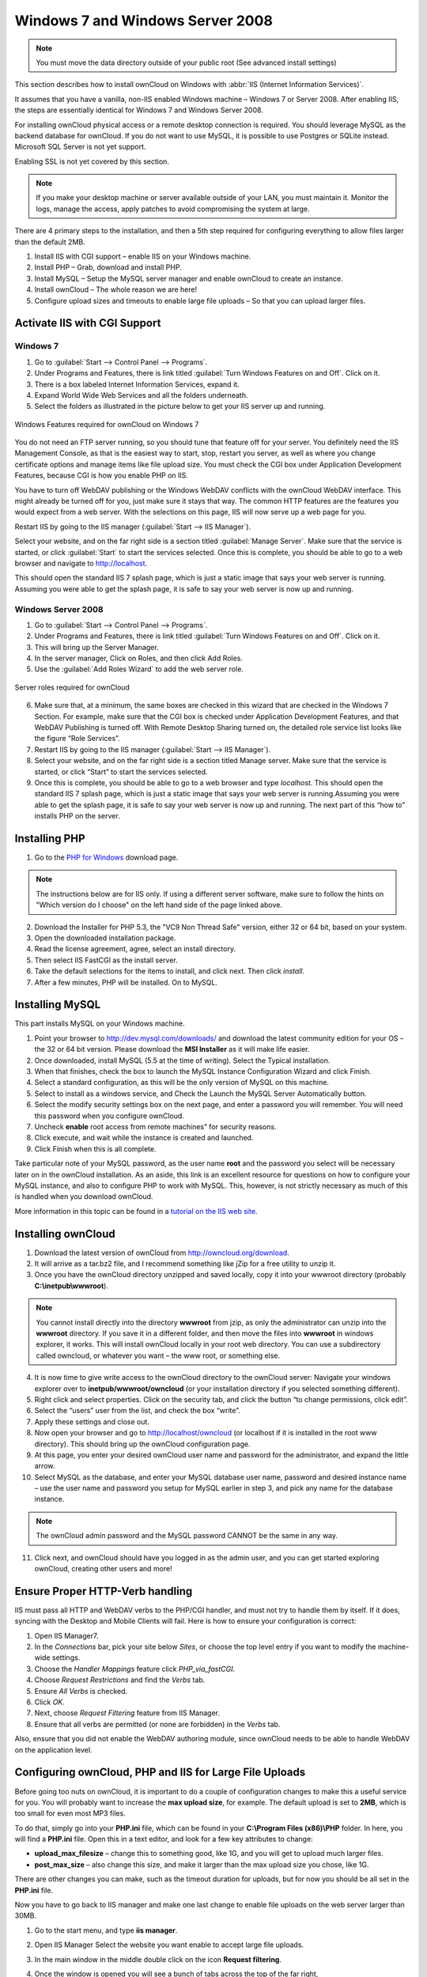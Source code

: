 Windows 7 and Windows Server 2008
---------------------------------

.. note:: You must move the data directory outside of your public root (See
          advanced install settings)

This section describes how to install ownCloud on Windows with :abbr:`IIS
(Internet Information Services)`.

It assumes that you have a vanilla, non-IIS enabled Windows
machine – Windows 7 or Server 2008. After enabling IIS, the steps are
essentially identical for Windows 7 and Windows Server 2008.

For installing ownCloud physical access or a remote desktop connection is
required. You should leverage MySQL as the backend database for ownCloud. If you
do not want to use MySQL, it is possible to use Postgres or SQLite instead.
Microsoft SQL Server is not yet support.

Enabling SSL is not yet covered by this section.

.. note:: If you make your desktop machine or server available outside of your
          LAN, you must maintain it. Monitor the logs, manage the access, apply patches to
          avoid compromising the system at large.

There are 4 primary steps to the installation, and then a 5th step
required for configuring everything to allow files larger than the
default 2MB.

#. Install IIS with CGI support – enable IIS on your Windows machine.
#. Install PHP – Grab, download and install PHP.
#. Install MySQL – Setup the MySQL server manager and enable ownCloud to create
   an instance.
#. Install ownCloud – The whole reason we are here!
#. Configure upload sizes and timeouts to enable large file uploads – So that
   you can upload larger files.

Activate IIS with CGI Support
~~~~~~~~~~~~~~~~~~~~~~~~~~~~~

Windows 7
^^^^^^^^^

#. Go to :guilabel:`Start --> Control Panel --> Programs`.
#. Under Programs and Features, there is link titled :guilabel:`Turn Windows Features on
   and Off`. Click on it.
#. There is a box labeled Internet Information Services, expand it.
#. Expand World Wide Web Services and all the folders underneath.
#. Select the folders as illustrated in the picture below to get your IIS
   server up and running.

.. figure:: ../images/win7features.jpg
    :width: 250px
    :align: center
    :alt: Windows features required for ownCloud on Windows 7
    :figclass: align-center

    Windows Features required for ownCloud on Windows 7

You do not need an FTP server running, so you should tune
that feature off for your server. You definitely need the IIS Management
Console, as that is the easiest way to start, stop, restart you server,
as well as where you change certificate options and manage items like
file upload size. You must check the CGI box under Application
Development Features, because CGI is how you enable PHP on IIS.

You have to turn off WebDAV publishing or the Windows WebDAV
conflicts with the ownCloud WebDAV interface. This might already be
turned off for you, just make sure it stays that way. The common HTTP
features are the features you would expect from a web server.
With the selections on this page, IIS will now serve up a web page for you.

Restart IIS by going to the IIS manager (:guilabel:`Start --> IIS Manager`).

Select your website, and on the far right side is a section titled
:guilabel:`Manage Server`. Make sure that the service is started, or click
:guilabel:`Start` to start the services selected. Once this is complete, you
should be able to go to a web browser and navigate to http://localhost.

This should open the standard IIS 7 splash page, which is just a static image
that says your web server is running. Assuming you were able to get the
splash page, it is safe to say your web server is now up and running.


Windows Server 2008
^^^^^^^^^^^^^^^^^^^

#. Go to :guilabel:`Start --> Control Panel --> Programs`.
#. Under Programs and Features, there is link titled
   :guilabel:`Turn Windows Features on and Off`. Click on it.
#. This will bring up the Server Manager.
#. In the server manager, Click on Roles, and then click Add Roles.
#. Use the :guilabel:`Add Roles Wizard` to add the web server role.

.. figure:: ../images/winserverroles.jpg
    :width: 300px
    :align: center
    :alt: server roles required for ownCloud
    :figclass: align-center

    Server roles required for ownCloud

6. Make sure that, at a minimum, the same boxes are checked in this wizard that
   are checked in the Windows 7 Section. For example, make sure that the CGI box
   is checked under Application Development Features, and that WebDAV Publishing
   is turned off. With Remote Desktop Sharing turned on, the detailed role
   service list looks like the figure “Role Services”.
7. Restart IIS by going to the IIS manager (:guilabel:`Start --> IIS Manager`).
8. Select your website, and on the far right side is a section titled Manage
   server. Make sure that the service is started, or click “Start” to start the
   services selected.

9. Once this is complete, you should be able to go to a web browser and type
   `localhost`. This should open the standard IIS 7 splash page, which is just a
   static image that says your web server is running.Assuming you were able to get
   the splash page, it is safe to say your web server is now up and running. The
   next part of this “how to” installs PHP on the server.

Installing PHP
~~~~~~~~~~~~~~

1. Go to the `PHP for Windows`_ download page.

.. note:: The instructions below are for IIS only. If using a different server
          software, make sure to follow the hints on "Which version do I
          choose" on the left hand side of the page linked above.

2. Download the Installer for PHP 5.3, the "VC9 Non Thread Safe" version,
   either 32 or 64 bit, based on your system.
3. Open the downloaded installation package.
4. Read the license agreement, agree, select an install directory.
5. Then select IIS FastCGI as the install server.
6. Take the default selections for the items to install, and click next.
   Then click `install`.
7. After a few minutes, PHP will be installed. On to MySQL.

Installing MySQL
~~~~~~~~~~~~~~~~

This part installs MySQL on your Windows machine.

#. Point your browser to http://dev.mysql.com/downloads/ and download the latest
   community edition for your OS – the 32 or 64 bit version. Please download the
   **MSI Installer** as it will make life easier.
#. Once downloaded, install MySQL (5.5 at the time of writing). Select the
   Typical installation.
#. When that finishes, check the box to launch the MySQL Instance Configuration
   Wizard and click Finish.
#. Select a standard configuration, as this will be the only version of MySQL on
   this machine.
#. Select to install as a windows service, and Check the Launch the MySQL Server
   Automatically button.
#. Select the modify security settings box on the next page, and enter a
   password you will remember. You will need this password when you configure
   ownCloud.
#. Uncheck **enable** root access from remote machines” for security reasons.
#. Click execute, and wait while the instance is created and launched.
#. Click Finish when this is all complete.

.. You can make some pretty good educated guesses on the type of install needed for ownCloud. %% That's not really useful, clarify!

Take particular note of your MySQL password, as the user name **root**
and the password you select will be necessary later on in the ownCloud
installation. As an aside, this link is an excellent resource for questions on
how to configure your MySQL instance, and also to configure PHP to work with
MySQL. This, however, is not strictly necessary as much of this is handled when
you download ownCloud.

More information in this topic can be found in a `tutorial on the IIS web site`_.

.. _tutorial on the IIS web site:
   http://learn.iis.net/page.aspx/353/install-and-configure-mysql-for-php-applications-on-iis-7-and-above/

Installing ownCloud
~~~~~~~~~~~~~~~~~~~

1. Download the latest version of ownCloud from http://owncloud.org/download.
2. It will arrive as a tar.bz2 file, and I recommend something like jZip for a
   free utility to unzip it.
3. Once you have the ownCloud directory unzipped and saved locally, copy it into
   your wwwroot directory (probably **C:\\inetpub\\wwwroot**).

.. note:: You cannot install directly into the directory **wwwroot** from jzip,
          as only the administrator can unzip into the **wwwroot** directory. If you save
          it in a different folder, and then move the files into **wwwroot** in windows
          explorer, it works. This will install ownCloud locally in your root web
          directory. You can use a subdirectory called owncloud, or whatever you want –
          the www root, or something else.

4. It is now time to give write access to the ownCloud directory to the ownCloud
   server: Navigate your windows explorer over to  **inetpub/wwwroot/owncloud** (or
   your installation directory if you selected something different).
5. Right click and select properties. Click on the security tab, and click the
   button “to change permissions, click edit”.
6. Select the “users” user from the list, and check the box “write”.
7. Apply these settings and close out.
8. Now open your browser and go to http://localhost/owncloud (or localhost if it
   is installed in the root www directory). This should bring up the ownCloud
   configuration page.
9. At this page, you enter your desired ownCloud user name and password for the
   administrator, and expand the little arrow.
10. Select MySQL as the database, and enter your MySQL database user name,
    password and desired instance name – use the user name and password you setup
    for MySQL earlier in step 3, and pick any name for the database instance.

.. note:: The ownCloud admin password and the MySQL password CANNOT be the same
          in any way.

11. Click next, and ownCloud should have you logged in as the admin user, and
    you can get started exploring ownCloud, creating other users and more!

Ensure Proper HTTP-Verb handling
~~~~~~~~~~~~~~~~~~~~~~~~~~~~~~~~

IIS must pass all HTTP and WebDAV verbs to the PHP/CGI handler, and must not try
to handle them by itself. If it does, syncing with the Desktop and Mobile
Clients will fail. Here is how to ensure your configuration is correct:

#. Open IIS Manager7.
#. In the `Connections` bar, pick your site below `Sites`, or choose the top
   level entry if you want to modify the machine-wide settings.
#. Choose the `Handler Mappings` feature click `PHP_via_fastCGI`.
#. Choose `Request Restrictions` and find the `Verbs` tab.
#. Ensure `All Verbs` is checked.
#. Click `OK`.
#. Next, choose `Request Filtering` feature from IIS Manager.
#. Ensure that all verbs are permitted (or none are forbidden) in the `Verbs`
   tab.

Also, ensure that you did not enable the WebDAV authoring module, since ownCloud
needs to be able to handle WebDAV on the application level.


Configuring ownCloud, PHP and IIS for Large File Uploads
~~~~~~~~~~~~~~~~~~~~~~~~~~~~~~~~~~~~~~~~~~~~~~~~~~~~~~~~

Before going too nuts on ownCloud, it is important to do a couple of
configuration changes to make this a useful service for you. You will probably
want to increase the **max upload size**, for example. The default upload is
set to **2MB**, which is too small for even most MP3 files.

To do that, simply go into your **PHP.ini** file, which can be found in your
**C:\\Program Files (x86)\\PHP** folder. In here, you will find a **PHP.ini**
file. Open this in a text editor, and look for a few key attributes to
change:

+ **upload_max_filesize** – change this to something good, like 1G, and you
  will get to upload much larger files.
+ **post_max_size** – also change this size, and make it larger than the max
  upload size you chose, like 1G.

There are other changes you can make, such as the timeout duration for
uploads, but for now you should be all set in the **PHP.ini** file.

Now you have to go back to IIS manager and make one last change to enable file
uploads on the web server larger than 30MB.

1. Go to the start menu, and type **iis manager**.
2. Open IIS Manager Select the website you want enable to accept large file
   uploads.
3. In the main window in the middle double click on the icon **Request
   filtering**.
4. Once the window is opened you will see a bunch of tabs across the top of the
   far right,

   Select :guilabel:`Edit Feature Settings` and modify the :guilabel:`Maximum
   allowed content length (bytes)`

5. In here, you can change this to up to 4.1 GB.

.. note:: This entry is in BYTES, not KB.

You should now have ownCloud configured and ready for use.


.. _PHP For Windows: http://windows.php.net/download/
